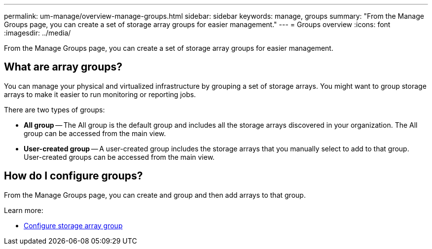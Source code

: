 ---
permalink: um-manage/overview-manage-groups.html
sidebar: sidebar
keywords: manage, groups
summary: "From the Manage Groups page, you can create a set of storage array groups for easier management."
---
= Groups overview
:icons: font
:imagesdir: ../media/

[.lead]
From the Manage Groups page, you can create a set of storage array groups for easier management.

== What are array groups?

You can manage your physical and virtualized infrastructure by grouping a set of storage arrays. You might want to group storage arrays to make it easier to run monitoring or reporting jobs.

There are two types of groups:

* *All group* -- The All group is the default group and includes all the storage arrays discovered in your organization. The All group can be accessed from the main view.

* *User-created group* -- A user-created group includes the storage arrays that you manually select to add to that group. User-created groups can be accessed from the main view.

== How do I configure groups?

From the Manage Groups page, you can create and group and then add arrays to that group.

Learn more:

* link:create-storage-array-group.html[Configure storage array group]
